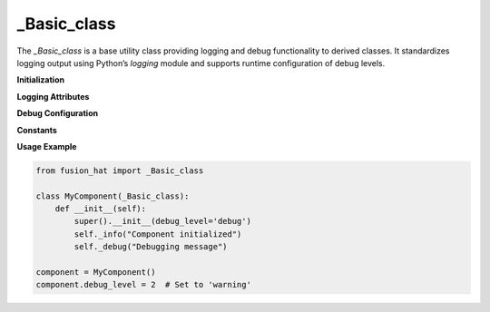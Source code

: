 _Basic_class
============

The `_Basic_class` is a base utility class providing logging and debug functionality to derived classes. It standardizes logging output using Python’s `logging` module and supports runtime configuration of debug levels.

**Initialization**

.. method:: __init__(debug_level='warning')

   Initialize the class and configure logging.

   :param debug_level: Initial debug level. Accepts:
      - Integer: 0 (critical), 1 (error), 2 (warning), 3 (info), 4 (debug)
      - String: "critical", "error", "warning", "info", or "debug"
   :type debug_level: int or str
   :raises ValueError: If an unsupported debug level is provided.

**Logging Attributes**

.. attribute:: _debug

   Shortcut to `logger.debug` – log a debug-level message.

.. attribute:: _info

   Shortcut to `logger.info` – log an info-level message.

.. attribute:: _warning

   Shortcut to `logger.warning` – log a warning-level message.

.. attribute:: _error

   Shortcut to `logger.error` – log an error-level message.

.. attribute:: _critical

   Shortcut to `logger.critical` – log a critical-level message.

**Debug Configuration**

.. attribute:: debug_level

   Get or set the debug level.

   :getter: Returns the current debug level as a string.
   :setter: Accepts either string or integer level. Updates logger configuration.

   :type: str or int

**Constants**

.. data:: DEBUG_LEVELS

   Mapping of debug level names to `logging` module constants.

   :type: dict

.. data:: DEBUG_NAMES

   List of debug level names in increasing verbosity:
   ``['critical', 'error', 'warning', 'info', 'debug']``

   :type: list

**Usage Example**

.. code-block:: python

   from fusion_hat import _Basic_class

   class MyComponent(_Basic_class):
       def __init__(self):
           super().__init__(debug_level='debug')
           self._info("Component initialized")
           self._debug("Debugging message")

   component = MyComponent()
   component.debug_level = 2  # Set to 'warning'
